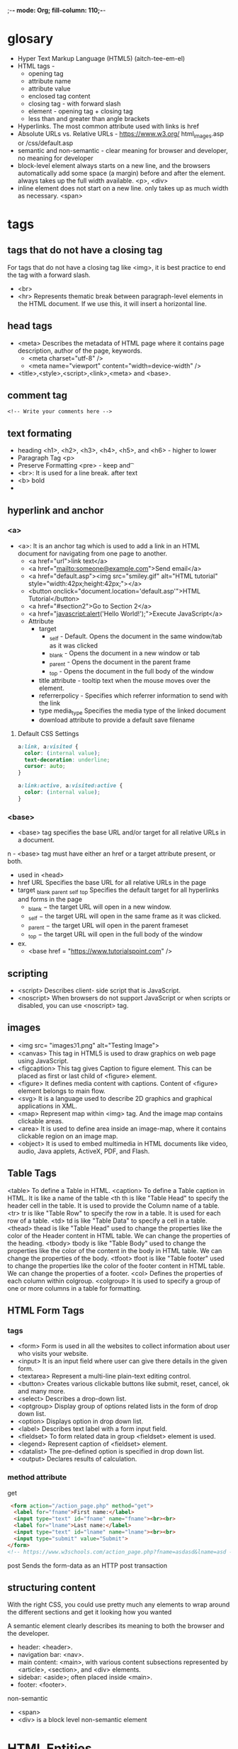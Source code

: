 ;-*- mode: Org; fill-column: 110;-*-

* glosary
- Hyper Text Markup Language (HTML5) (aitch-tee-em-el)
- HTML tags -
  - opening tag
  - attribute name
  - attribute value
  - enclosed tag content
  - closing tag - with forward slash
  - element - opening tag + closing tag
  - less than and greater than angle brackets
- Hyperlinks. The most common attribute used with links is href
- Absolute URLs vs. Relative URLs - https://www.w3.org/  html_images.asp or /css/default.asp
- semantic and non-semantic - clear meaning for browser and developer, no meaning for developer
- block-level element always starts on a new line, and the browsers automatically add some space (a margin)
  before and after the element. always takes up the full width available. <p>, <div>
- inline element does not start on a new line.  only takes up as much width as necessary. <span>
* tags
** tags that do not have a closing tag
For tags that do not have a closing tag like <img>, it is best practice to end the tag with a forward slash.
- <br>
- <hr> 	Represents thematic break between paragraph-level elements in the HTML document. If we use this, it will insert a horizontal line.
** head tags
- <meta> 	Describes the metadata of HTML page where it contains page description, author of the page, keywords.
  - <meta charset="utf-8" />
  - <meta name="viewport" content="width=device-width" />
- <title>,<style>,<script>,<link>,<meta> and <base>.
** comment tag
: <!-- Write your comments here -->
** text formating
- heading <h1>, <h2>, <h3>, <h4>, <h5>, and <h6> - higher to lower
- Paragraph Tag <p>
- Preserve Formatting <pre> - keep \n and \t
- <br>: It is used for a line break. after text
- <b> bold
-
** hyperlink and anchor
*** <a>
- <a>: It is an anchor tag which is used to add a link in an HTML document for navigating from one page to another.
  - <a href="url">link text</a>
  - <a href="mailto:someone@example.com">Send email</a>
  - <a href="default.asp"><img src="smiley.gif" alt="HTML tutorial" style="width:42px;height:42px;"></a>
  - <button onclick="document.location='default.asp'">HTML Tutorial</button>
  - <a href="#section2">Go to Section 2</a>
  - <a href="javascript:alert('Hello World!');">Execute JavaScript</a>
  - Attribute
    - target
      - _self - Default. Opens the document in the same window/tab as it was clicked
      - _blank - Opens the document in a new window or tab
      - _parent - Opens the document in the parent frame
      - _top - Opens the document in the full body of the window
    - title attribute - tooltip text when the mouse moves over the element.
    - referrerpolicy - Specifies which referrer information to send with the link
    - type 	media_type 	Specifies the media type of the linked document
    - download attribute to provide a default save filename
**** Default CSS Settings
#+begin_src css
a:link, a:visited {
  color: (internal value);
  text-decoration: underline;
  cursor: auto;
}

a:link:active, a:visited:active {
  color: (internal value);
}
#+end_src
*** <base>
- <base> tag specifies the base URL and/or target for all relative URLs in a document.
n  - <base> tag must have either an href or a target attribute present, or both.
  - used in <head>
  - href 	URL 	Specifies the base URL for all relative URLs in the page
  - target 	_blank  _parent _self _top Specifies the default target for all hyperlinks and forms in the page
    - _blank − the target URL will open in a new window.
    - _self − the target URL will open in the same frame as it was clicked.
    - _parent − the target URL will open in the parent frameset
    - _top − the target URL will open in the full body of the window
  - ex.
    - <base href = "https://www.tutorialspoint.com" />

** scripting
- <script> 	Describes client- side script that is JavaScript.
- <noscript> 	When browsers do not support JavaScript or when scripts or disabled, you can use <noscript> tag.
** images
- <img src= "images\image1.png" alt="Testing Image">
- <canvas> 	This tag in HTML5 is used to draw graphics on web page using JavaScript.
- <figcaption> 	This tag gives Caption to figure element. This can be placed as first or last child of <figure> element.
- <figure> 	It defines media content with captions. Content of <figure> element belongs to main flow.
- <svg> 	It is a language used to describe 2D graphics and graphical applications in XML.
- <map> 	Represent map within <img> tag. And the image map contains clickable areas.
- <area> 	It is used to define area inside an image-map, where it contains clickable region on an image map.
- <object> 	It is used to embed multimedia in HTML documents like video, audio, Java applets, ActiveX, PDF, and Flash.
** Table Tags
<table> 	To define a Table in HTML.
<caption> 	To define a Table caption in HTML. It is like a name of the table
<th 	th is like "Table Head" to specify the header cell in the table. It is used to provide the Column name of a table.
<tr> 	tr is like "Table Row" to specify the row in a table. It is used for each row of a table.
<td> 	td is like "Table Data" to specify a cell in a table.
<thead> 	thead is like "Table Head" used to change the properties like the color of the Header content in HTML table. We can change the properties of the heading.
<tbody> 	tbody is like "Table Body" used to change the properties like the color of the content in the body in HTML table. We can change the properties of the body.
<tfoot> 	tfoot is like "Table footer" used to change the properties like the color of the footer content in HTML table. We can change the properties of a footer.
<col> 	Defines the properties of each column within colgroup.
<colgroup> 	It is used to specify a group of one or more columns in a table for formatting.
** HTML Form Tags
*** tags
- <form> 	Form is used in all the websites to collect information about user who visits your website.
- <input> 	It is an input field where user can give there details in the given form.
- <textarea> 	Represent a multi-line plain-text editing control.
- <button> 	Creates various clickable buttons like submit, reset, cancel, ok and many more.
- <select> 	Describes a drop-down list.
- <optgroup> 	Display group of options related lists in the form of drop down list.
- <option> 	Displays option in drop down list.
- <label> 	Describes text label with a form input field.
- <fieldset> 	To form related data in group <fieldset> element is used.
- <legend> 	Represent caption of <fieldset> element.
- <datalist> 	The pre-defined option is specified in drop down list.
- <output> 	Declares results of calculation.
*** method attribute
get
#+begin_src html
 <form action="/action_page.php" method="get">
  <label for="fname">First name:</label>
  <input type="text" id="fname" name="fname"><br><br>
  <label for="lname">Last name:</label>
  <input type="text" id="lname" name="lname"><br><br>
  <input type="submit" value="Submit">
</form>
<!-- https://www.w3schools.com/action_page.php?fname=asdasd&lname=asd -->
#+end_src
post 	Sends the form-data as an HTTP post transaction

** structuring content
With the right CSS, you could use pretty much any elements to wrap around the different sections and get it
looking how you wanted

A semantic element clearly describes its meaning to both the browser and the developer.
- header: <header>.
- navigation bar: <nav>.
- main content: <main>, with various content subsections represented by <article>, <section>, and <div> elements.
- sidebar: <aside>; often placed inside <main>.
- footer: <footer>.

non-semantic
- <span>
- <div> is a block level non-semantic element
* HTML Entities
 to display reserved characters in HTML.
- &entity_name; -  &lt; - <
- &#entity_number; - &#60; - <

basic:
- 	- non-breaking space 	&nbsp; 	&#160;
- < 	less than 	&lt; 	&#60;
- > 	greater than 	&gt; 	&#62;
- & 	ampersand 	&amp; 	&#38;
- " 	double quotation mark 	&quot; 	&#34;
- ' 	single quotation mark (apostrophe) 	&apos; 	&#39;
* basic template
- <!DOCTYPE>
- <html>
- <head>
- <title>
- <body>
-
#+begin_src html
<!DOCTYPE HTML PUBLIC "-//W3C//DTD HTML 4.01 Transitional//EN" "https://www.w3.org/TR/html4/loose.dtd">
<html>
 <head>
  <title>Example page</title>
  <meta http-equiv="Content-Type" content="text/html; charset=windows-1252">
 </head>
 <body>
  <h1>This is a heading</h1>
  <p>This is an <b>example</b> of a basic HTML page.</p>
 </body>
</html>
#+end_src

* snippets
- emmet.io
* links
- https://developer.mozilla.org/en-US/docs/Learn
